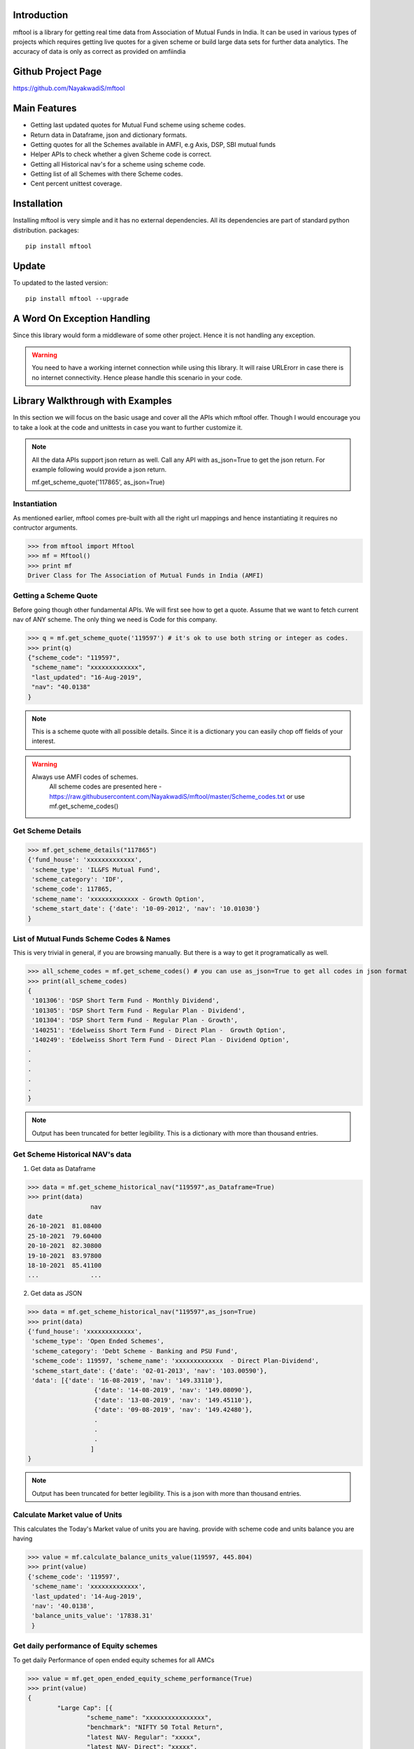 Introduction
============

mftool is a library for getting real time data from Association of Mutual Funds in India.
It can be used in various types of projects which requires getting live quotes for a given scheme or build large data sets for further data analytics.
The accuracy of data is only as correct as provided on amfiindia


Github Project Page
===================

https://github.com/NayakwadiS/mftool


Main Features
=============

* Getting last updated quotes for Mutual Fund scheme using scheme codes.
* Return data in Dataframe, json and dictionary formats.
* Getting quotes for all the Schemes available in AMFI, e.g Axis, DSP, SBI mutual funds
* Helper APIs to check whether a given Scheme code is correct.
* Getting all Historical nav's for a scheme using scheme code.
* Getting list of all Schemes with there Scheme codes.
* Cent percent unittest coverage.

Installation
============

Installing mftool is very simple and it has no external dependencies. All its dependencies
are part of standard python distribution. 
packages::

    pip install mftool

Update
===============

To updated to the lasted version::

    pip install mftool --upgrade


A Word On Exception Handling 
============================

Since this library would form a middleware of some other project. Hence it is not handling any 
exception. 

.. warning::

    You need to have a working internet connection while using this library. It will raise URLErorr 
    in case there is no internet connectivity. Hence please handle this scenario in your code.

	
Library Walkthrough with Examples
=============================

In this section we will focus on the basic usage and cover all the APIs which mftool offer.
Though I would encourage you to take a look at the code and unittests in case you want to 
further customize it.

.. note::

    All the data APIs support json return as well. Call any API with as_json=True
    to get the json return. For example following would provide a json return.
    
    mf.get_scheme_quote('117865', as_json=True)

	
Instantiation
--------------

As mentioned earlier, mftool comes pre-built with all the right url mappings and hence 
instantiating it requires no contructor arguments.

>>> from mftool import Mftool
>>> mf = Mftool()
>>> print mf
Driver Class for The Association of Mutual Funds in India (AMFI)


Getting a Scheme Quote
----------------------

Before going though other fundamental APIs. We will first see how to get a quote.
Assume that we want to fetch current nav of ANY scheme. The only thing 
we need is Code for this company.  

>>> q = mf.get_scheme_quote('119597') # it's ok to use both string or integer as codes.
>>> print(q)
{"scheme_code": "119597",
 "scheme_name": "xxxxxxxxxxxxx",
 "last_updated": "16-Aug-2019",
 "nav": "40.0138"
}

.. note::

    This is a scheme quote with all possible details. Since it is a dictionary you can easily 
    chop off fields of your interest.

.. warning::

    Always use AMFI codes of schemes.
	All scheme codes are presented here -
	https://raw.githubusercontent.com/NayakwadiS/mftool/master/Scheme_codes.txt
	or 
	use mf.get_scheme_codes()
	

Get Scheme Details
-------------------

>>> mf.get_scheme_details("117865")
{'fund_house': 'xxxxxxxxxxxxx',
 'scheme_type': 'IL&FS Mutual Fund',
 'scheme_category': 'IDF',
 'scheme_code': 117865,
 'scheme_name': 'xxxxxxxxxxxxx - Growth Option',
 'scheme_start_date': {'date': '10-09-2012', 'nav': '10.01030'}
}


List of Mutual Funds Scheme Codes & Names
-----------------------------------------

This is very trivial in general, if you are browsing manually. But there is a way to get it 
programatically as well. 

>>> all_scheme_codes = mf.get_scheme_codes() # you can use as_json=True to get all codes in json format
>>> print(all_scheme_codes)
{
 '101306': 'DSP Short Term Fund - Monthly Dividend',
 '101305': 'DSP Short Term Fund - Regular Plan - Dividend',
 '101304': 'DSP Short Term Fund - Regular Plan - Growth',
 '140251': 'Edelweiss Short Term Fund - Direct Plan -  Growth Option', 
 '140249': 'Edelweiss Short Term Fund - Direct Plan - Dividend Option',
.
.
.
.
.
}

.. note:: 

    Output has been truncated for better legibility. This is a dictionary with more than thousand 
    entries.


Get Scheme Historical NAV's data
--------------------------------

1. Get data as Dataframe

>>> data = mf.get_scheme_historical_nav("119597",as_Dataframe=True)
>>> print(data)
                 nav
date                
26-10-2021  81.08400
25-10-2021  79.60400
20-10-2021  82.30800
19-10-2021  83.97800
18-10-2021  85.41100
...              ...

2. Get data as JSON

>>> data = mf.get_scheme_historical_nav("119597",as_json=True)
>>> print(data)
{'fund_house': 'xxxxxxxxxxxxx',
 'scheme_type': 'Open Ended Schemes',
 'scheme_category': 'Debt Scheme - Banking and PSU Fund',
 'scheme_code': 119597, 'scheme_name': 'xxxxxxxxxxxxx  - Direct Plan-Dividend',
 'scheme_start_date': {'date': '02-01-2013', 'nav': '103.00590'},
 'data': [{'date': '16-08-2019', 'nav': '149.33110'}, 
		  {'date': '14-08-2019', 'nav': '149.08090'}, 
		  {'date': '13-08-2019', 'nav': '149.45110'}, 
		  {'date': '09-08-2019', 'nav': '149.42480'},
		  .
		  .
		  .
		 ]
}

.. note:: 

    Output has been truncated for better legibility. This is a json with more than thousand 
    entries.


Calculate Market value of Units
-------------------------------

This calculates the Today's Market value of units you are having.
provide with scheme code and units balance you are having

>>> value = mf.calculate_balance_units_value(119597, 445.804)
>>> print(value)
{'scheme_code': '119597',
 'scheme_name': 'xxxxxxxxxxxxx',
 'last_updated': '14-Aug-2019',
 'nav': '40.0138',
 'balance_units_value': '17838.31'
 }
 

Get daily performance of Equity schemes
-------------------------------------------------

To get daily Performance of open ended equity schemes for all AMCs

>>> value = mf.get_open_ended_equity_scheme_performance(True)
>>> print(value)
{
	"Large Cap": [{
		"scheme_name": "xxxxxxxxxxxxxxxx",
		"benchmark": "NIFTY 50 Total Return",
		"latest NAV- Regular": "xxxxx",
		"latest NAV- Direct": "xxxxx",
		"1-Year Return(%)- Regular": "8.72",
		"1-Year Return(%)- Direct": "9.48",
		"3-Year Return(%)- Regular": "10.22",
		"3-Year Return(%)- Direct": "11.22",
		"5-Year Return(%)- Regular": "7.33",
		"5-Year Return(%)- Direct": "8.33"
	},
	.
	.
	.
	.
	],
	"Large & Mid Cap": [
	{
		"scheme_name": "xxxxxxxxxxxxxxxxxx",
		"benchmark": "NIFTY Large Midcap 250 Total Return Index",
		"latest NAV- Regular": "xxxxx",
		"latest NAV- Direct": "xxxxx",
		"1-Year Return(%)- Regular": "13.45",
		"1-Year Return(%)- Direct": "14.45",
		"3-Year Return(%)- Regular": "9.15",
		"3-Year Return(%)- Direct": "10.35",
		"5-Year Return(%)- Regular": "8.32",
		"5-Year Return(%)- Direct": "9.41"
	},
	.
	.
]}


Get daily performance of open ended Debt schemes
-------------------------------------------------

>>> value = mf.get_open_ended_debt_scheme_performance(True)
>>> print(value)


Get daily performance of Hybrid schemes
-------------------------------------------------

>>> value = mf.get_open_ended_hybrid_scheme_performance(True)
>>> print(value)


Get daily performance of Solution schemes
-------------------------------------------------

>>> value = mf.get_open_ended_solution_scheme_performance(True)
>>> print(value)


All AMC profiles
-------------------------------------------------

Methode gives us Profile data of all AMCs

>>> amc_details = mf.get_all_amc_profiles(True)
>>> print(amc_details)


Related Projects
===================
1. Forecasting Mutual Funds -
	https://github.com/NayakwadiS/Forecasting_Mutual_Funds
	
2. Predict Cryptocurrency in Indian Rupee-
	https://github.com/NayakwadiS/Predict_Cryptocurrency_INR


.. disqus::


